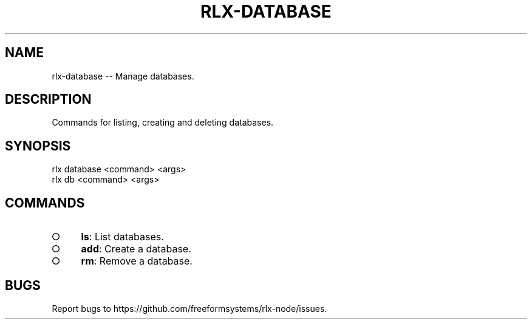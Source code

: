 .TH "RLX-DATABASE" "1" "August 2014" "rlx-database 1.0" "User Commands"
.SH "NAME"
rlx-database -- Manage databases.
.SH "DESCRIPTION"
.PP
Commands for listing, creating and deleting databases.
.SH "SYNOPSIS"

.LT
 rlx database <command> <args>
 rlx db <command> <args>
.SH "COMMANDS"
.BL
.IP "\[ci]" 4
\fBls\fR: List databases.
.IP "\[ci]" 4
\fBadd\fR: Create a database.
.IP "\[ci]" 4
\fBrm\fR: Remove a database.
.EL
.SH "BUGS"
.PP
Report bugs to https://github.com/freeformsystems/rlx\-node/issues.

